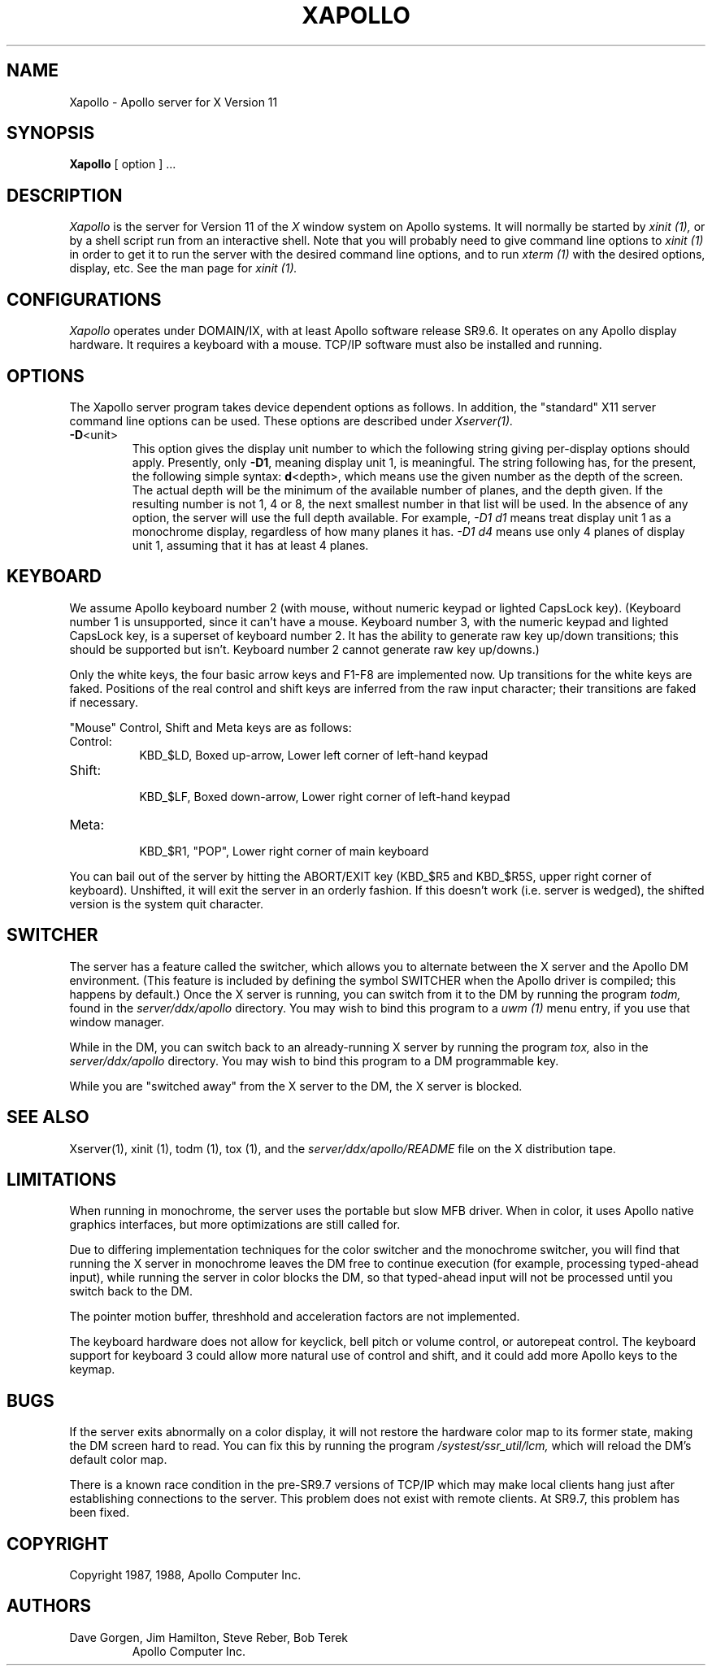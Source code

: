 .\" $XConsortium: Xapollo.man,v 1.5 88/09/06 15:03:30 jim Exp $
.TH XAPOLLO 1 "1 March 1988" "X Version 11"
.SH NAME
Xapollo \- Apollo server for X Version 11
.SH SYNOPSIS
.B Xapollo
[ option ] ...
.SH DESCRIPTION
.I Xapollo
is the server for Version 11 of the
.I X
window system on Apollo systems.
It will normally be started by
.I xinit (1),
or by a shell script run from an interactive shell.
Note that you will probably need to give command line options to
.I xinit (1)
in order to get it to run the server with the desired command line
options, and to run
.I xterm (1)
with the desired options, display, etc.
See the man page for
.I xinit (1).
.SH CONFIGURATIONS
.I Xapollo
operates under DOMAIN/IX, with at least Apollo software release SR9.6.
It operates on any Apollo display hardware.
It requires a keyboard with a mouse.
TCP/IP software must also be installed and running.
.SH OPTIONS
The Xapollo server program takes device dependent options as follows.
In addition, the "standard" X11 server command line options can be used.
These options are described under
.I Xserver(1).
.TP
\fB-D\fP<unit>
This option gives the display unit number to which the following string
giving per-display options should apply.
Presently, only \fB-D1\fP, meaning display unit 1, is meaningful.
The string following has, for the present, the following simple syntax:
\fBd\fP<depth>, which means use the given number as the depth of the screen.
The actual depth will be the minimum of the available number of planes, and
the depth given.
If the resulting number is not 1, 4 or 8, the next smallest number in that
list will be used.
In the absence of any option, the server will use the full depth available.
For example,
.I -D1 d1
means treat display unit 1 as a monochrome display,
regardless of how many planes it has.
.I -D1 d4
means use only 4 planes of display unit 1, assuming that it
has at least 4 planes.
.SH KEYBOARD
We assume Apollo keyboard number 2 (with mouse, without
numeric keypad or lighted CapsLock key).
(Keyboard number 1 is unsupported, since it can't have a mouse.
Keyboard number 3, with the numeric keypad and lighted CapsLock key,
is a superset of keyboard number 2.
It has the ability to generate raw key up/down transitions;
this should be supported but isn't.
Keyboard number 2 cannot generate raw key up/downs.)
.PP
Only the white keys, the four basic arrow keys and F1-F8 are implemented now.
Up transitions for the white keys are faked.
Positions of the real control and shift keys are inferred from the raw input
character; their transitions are faked if necessary.
.PP
"Mouse" Control, Shift and Meta keys are as follows:
.PP
.TP 8
Control:
.br
KBD_$LD, Boxed up-arrow, Lower left corner of left-hand keypad
.TP 8
Shift:
.br
KBD_$LF, Boxed down-arrow, Lower right corner of left-hand keypad
.TP 8
Meta:
.br
KBD_$R1, "POP", Lower right corner of main keyboard
.PP
You can bail out of the server by hitting the ABORT/EXIT key
(KBD_$R5 and KBD_$R5S, upper right corner of keyboard).
Unshifted, it will exit the server in an orderly fashion.
If this doesn't work (i.e. server is wedged), the shifted version is the
system quit character.
.SH SWITCHER
The server has a feature called the switcher, which allows you to alternate
between the X server and the Apollo DM environment.
(This feature is included by defining the symbol SWITCHER when the
Apollo driver is compiled; this happens by default.)
Once the X server is running, you can switch from it to the DM by running
the program
.I todm,
found in the
.I server/ddx/apollo
directory.
You may wish to bind this program to a
.I uwm (1)
menu entry, if you use that window manager.
.PP
While in the DM, you can switch back to an already-running X server by running
the program
.I tox,
also in the
.I server/ddx/apollo
directory.
You may wish to bind this program to a DM programmable key.
.PP
While you are "switched away" from the X server to the DM, the X server
is blocked.
.SH "SEE ALSO"
.PP
Xserver(1),
xinit (1),
todm (1),
tox (1),
and the
.I server/ddx/apollo/README
file on the X distribution tape.
.SH LIMITATIONS
When running in monochrome, the server uses the portable but slow MFB driver.
When in color, it uses Apollo native graphics interfaces, but more optimizations
are still called for.
.PP
Due to differing implementation techniques for the color switcher and
the monochrome switcher, you will find that running the X server in
monochrome leaves the DM free to continue execution (for example,
processing typed-ahead input), while running the server in color
blocks the DM, so that typed-ahead input will not be processed until
you switch back to the DM.
.PP
The pointer motion buffer, threshhold and acceleration factors are not
implemented.
.PP
The keyboard hardware does not allow for keyclick, bell pitch or volume
control, or autorepeat control.
The keyboard support for keyboard 3 could allow more
natural use of control and shift, and it could add more Apollo keys to the
keymap.
.SH BUGS
If the server exits abnormally on a color display, it will not restore
the hardware color map to its former state, making the DM screen hard
to read.
You can fix this by running the program
.I /systest/ssr_util/lcm,
which will reload the DM's default color map.
.PP
There is a known race condition in the pre-SR9.7 versions of TCP/IP which may
make local clients hang just after establishing connections to the server.
This problem does not exist with remote clients.
At SR9.7, this problem has been fixed.
.SH COPYRIGHT
Copyright 1987, 1988, Apollo Computer Inc.
.SH AUTHORS
.TP
Dave Gorgen, Jim Hamilton, Steve Reber, Bob Terek
.br
Apollo Computer Inc.
